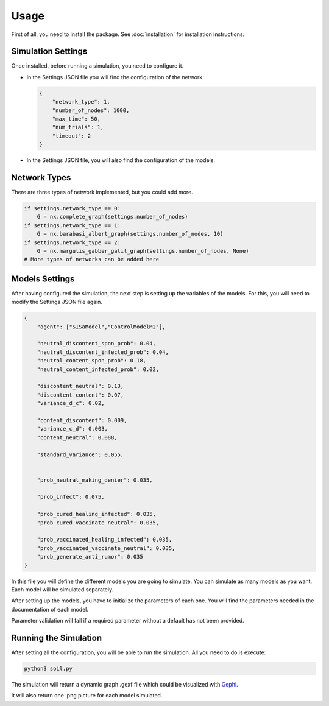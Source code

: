 Usage
-----

First of all, you need to install the package. See :doc:`installation` for installation instructions.

Simulation Settings
===================

Once installed, before running a simulation, you need to configure it.

* In the Settings JSON file you will find the configuration of the network.

  .. code:: python

    {
        "network_type": 1,
        "number_of_nodes": 1000,
        "max_time": 50,
        "num_trials": 1,
        "timeout": 2
    }

* In the Settings JSON file, you will also find the configuration of the models.

Network Types
=============

There are three types of network implemented, but you could add more.

.. code:: python

    if settings.network_type == 0:
        G = nx.complete_graph(settings.number_of_nodes)
    if settings.network_type == 1:
        G = nx.barabasi_albert_graph(settings.number_of_nodes, 10)
    if settings.network_type == 2:
        G = nx.margulis_gabber_galil_graph(settings.number_of_nodes, None)
    # More types of networks can be added here

Models Settings
===============

After having configured the simulation, the next step is setting up the variables of the models.
For this, you will need to modify the Settings JSON file again.

.. code:: json

    {
        "agent": ["SISaModel","ControlModelM2"],

        "neutral_discontent_spon_prob": 0.04,
        "neutral_discontent_infected_prob": 0.04,
        "neutral_content_spon_prob": 0.18,
        "neutral_content_infected_prob": 0.02,

        "discontent_neutral": 0.13,
        "discontent_content": 0.07,
        "variance_d_c": 0.02,

        "content_discontent": 0.009,
        "variance_c_d": 0.003,
        "content_neutral": 0.088,

        "standard_variance": 0.055,


        "prob_neutral_making_denier": 0.035,

        "prob_infect": 0.075,

        "prob_cured_healing_infected": 0.035,
        "prob_cured_vaccinate_neutral": 0.035,

        "prob_vaccinated_healing_infected": 0.035,
        "prob_vaccinated_vaccinate_neutral": 0.035,
        "prob_generate_anti_rumor": 0.035
    }

In this file you will define the different models you are going to simulate. You can simulate as many models
as you want. Each model will be simulated separately.

After setting up the models, you have to initialize the parameters of each one. You will find the parameters needed
in the documentation of each model.

Parameter validation will fail if a required parameter without a default has not been provided.

Running the Simulation
======================

After setting all the configuration, you will be able to run the simulation. All you need to do is execute:

.. code:: bash

    python3 soil.py

The simulation will return a dynamic graph .gexf file which could be visualized with
`Gephi <https://gephi.org/users/download/>`__.

It will also return one .png picture for each model simulated.
